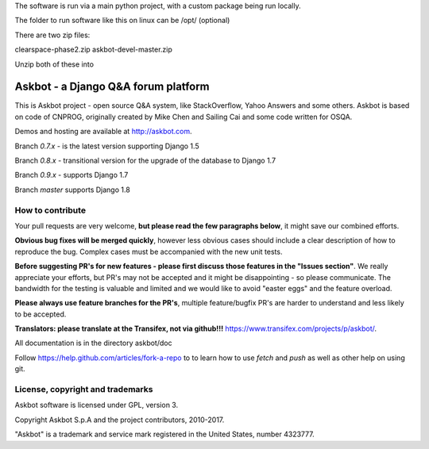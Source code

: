 

The software is run via a main python project, with a custom package being run locally.

The folder to run software like this on linux can be /opt/ (optional)

There are two zip files:

clearspace-phase2.zip
askbot-devel-master.zip

Unzip both of these into

















====================================
Askbot - a Django Q&A forum platform
====================================

This is Askbot project - open source Q&A system, like StackOverflow, Yahoo Answers and some others.
Askbot is based on code of CNPROG, originally created by Mike Chen
and Sailing Cai and some code written for OSQA.

Demos and hosting are available at http://askbot.com.

Branch `0.7.x` - is the latest version supporting Django 1.5

Branch `0.8.x` - transitional version for the upgrade of the database to Django 1.7

Branch `0.9.x` - supports Django 1.7

Branch `master` supports Django 1.8

How to contribute
=================

Your pull requests are very welcome, **but please read the few paragraphs below**, it might save our combined efforts.

**Obvious bug fixes will be merged quickly**, however less obvious cases should include a clear description of how to reproduce the bug. Complex cases must be accompanied with the new unit tests.

**Before suggesting PR's for new features - please first discuss those features in the "Issues section"**. We really appreciate your efforts, but PR's may not be accepted and it might be disappointing - so please communicate. The bandwidth for the testing is valuable and limited and we would like to avoid "easter eggs" and the feature overload.

**Please always use feature branches for the PR's**, multiple feature/bugfix PR's are harder to understand and less likely to be accepted.

**Translators: please translate at the Transifex, not via github!!!** https://www.transifex.com/projects/p/askbot/.

All documentation is in the directory askbot/doc

Follow https://help.github.com/articles/fork-a-repo to to learn how to use
`fetch` and `push` as well as other help on using git.

License, copyright and trademarks
=================================
Askbot software is licensed under GPL, version 3.

Copyright Askbot S.p.A and the project contributors, 2010-2017.

"Askbot" is a trademark and service mark registered in the United States, number 4323777.

